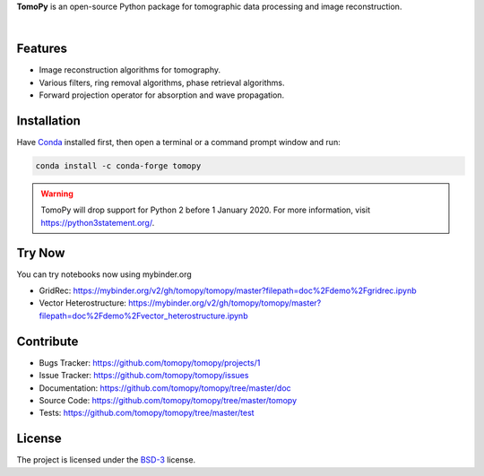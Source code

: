 **TomoPy** is an open-source
Python package for tomographic data processing and image reconstruction.

.. image:: https://readthedocs.org/projects/tomopy/badge/?version=latest
   :target: https://readthedocs.org/projects/tomopy/?badge=latest
   :alt: Read the Docs

.. image:: https://travis-ci.org/tomopy/tomopy.svg?branch=master
   :target: https://travis-ci.org/tomopy/tomopy
   :alt: Travis CI

.. image:: https://ci.appveyor.com/api/projects/status/t2ty4k5snkv9od0r/branch/master?svg=true
   :target: https://ci.appveyor.com/project/tomopy/tomopy
   :alt: Appyveyor

.. image:: https://coveralls.io/repos/tomopy/tomopy/badge.svg?branch=master
   :target: https://coveralls.io/r/tomopy/tomopy?branch=master
   :alt: Coveralls

.. image:: https://codeclimate.com/github/tomopy/tomopy/badges/gpa.svg
   :target: https://codeclimate.com/github/tomopy/tomopy
   :alt: Code Climate

.. image:: https://anaconda.org/conda-forge/tomopy/badges/downloads.svg
   :target: https://anaconda.org/conda-forge/tomopy
   :alt: Anaconda downloads

.. image:: https://mybinder.org/badge.svg
   :target: https://mybinder.org/v2/gh/tomopy/tomopy/master
   :alt: Use on Binder

|

Features
========

* Image reconstruction algorithms for tomography.
* Various filters, ring removal algorithms, phase retrieval algorithms.
* Forward projection operator for absorption and wave propagation.

Installation
============

Have `Conda <http://continuum.io/downloads>`_ installed first,
then open a terminal or a command prompt window and run:

.. code-block::

  conda install -c conda-forge tomopy


.. warning:: TomoPy will drop support for Python 2 before 1 January 2020. For more information, visit https://python3statement.org/.

Try Now
=======

You can try notebooks now using mybinder.org

* GridRec: https://mybinder.org/v2/gh/tomopy/tomopy/master?filepath=doc%2Fdemo%2Fgridrec.ipynb
* Vector Heterostructure: https://mybinder.org/v2/gh/tomopy/tomopy/master?filepath=doc%2Fdemo%2Fvector_heterostructure.ipynb

Contribute
==========

* Bugs Tracker: https://github.com/tomopy/tomopy/projects/1
* Issue Tracker: https://github.com/tomopy/tomopy/issues
* Documentation: https://github.com/tomopy/tomopy/tree/master/doc
* Source Code: https://github.com/tomopy/tomopy/tree/master/tomopy
* Tests: https://github.com/tomopy/tomopy/tree/master/test

License
=======

The project is licensed under the
`BSD-3 <https://github.com/tomopy/tomopy/blob/master/LICENSE.txt>`_ license.
